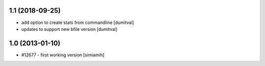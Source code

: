 1.1 (2018-09-25)
=======================
* add option to create stats from commandline [dumitval]
* updates to support new bfile version [dumitval]

1.0 (2013-01-10)
=======================
* #12677 - first working version [simiamih]
